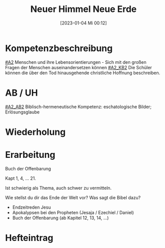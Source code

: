 #+title:      Neuer Himmel Neue Erde
#+date:       [2023-01-04 Mi 00:12]
#+filetags:   :eschatologie:hoffnung:jesus:
#+identifier: 20230104T001259

* Kompetenzbeschreibung
[[#A2]] Menschen und ihre Lebensorientierungen - Sich mit den großen Fragen der Menschen auseinandersetzen können
[[#A2_KB2]] Die Schüler können die über den Tod hinausgehende christliche Hoffnung beschreiben.

* AB / UH
[[#A2_AB2]] Biblisch-hermeneutische Kompetenz: eschatologische Bilder; Erlösungsglaube

* Wiederholung


* Erarbeitung
Buch der Offenbarung

Kapt 1, 4, ... 21.

Ist schwierig als Thema, auch schwer zu vermitteln.

Wie stellst du dir das Ende der Welt vor?
Was sagt die Bibel dazu?
- Endzeitreden Jesu
- Apokalypsen bei den Propheten (Jesaja / Ezechiel / Daniel)
- Buch der Offenbarung (ab Kapitel 12, 13, 14, ...)

* Hefteintrag
